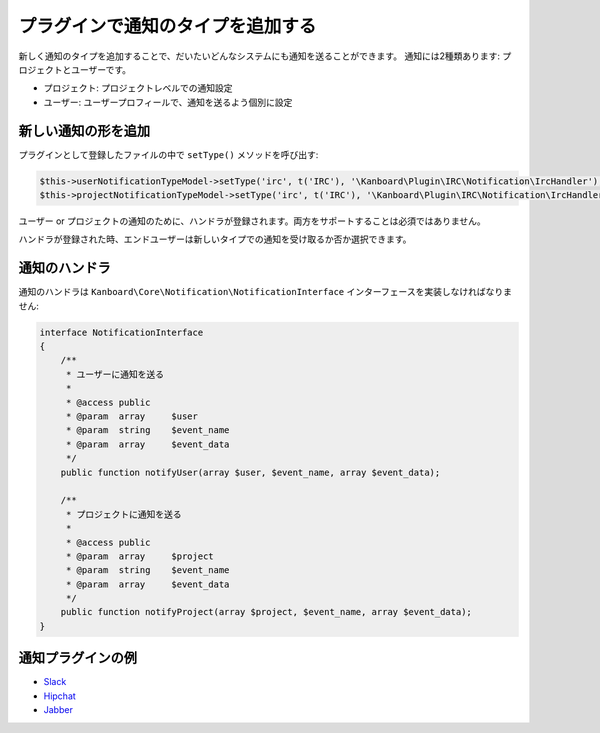 プラグインで通知のタイプを追加する
===================================

新しく通知のタイプを追加することで、だいたいどんなシステムにも通知を送ることができます。
通知には2種類あります: プロジェクトとユーザーです。

-  プロジェクト: プロジェクトレベルでの通知設定
- ユーザー: ユーザープロフィールで、通知を送るよう個別に設定

新しい通知の形を追加
--------------------------------

プラグインとして登録したファイルの中で ``setType()`` メソッドを呼び出す:

.. code:: php

    $this->userNotificationTypeModel->setType('irc', t('IRC'), '\Kanboard\Plugin\IRC\Notification\IrcHandler');
    $this->projectNotificationTypeModel->setType('irc', t('IRC'), '\Kanboard\Plugin\IRC\Notification\IrcHandler');

ユーザー or プロジェクトの通知のために、ハンドラが登録されます。両方をサポートすることは必須ではありません。

ハンドラが登録された時、エンドユーザーは新しいタイプでの通知を受け取るか否か選択できます。

通知のハンドラ
--------------------

通知のハンドラは ``Kanboard\Core\Notification\NotificationInterface`` インターフェースを実装しなければなりません:

.. code:: php

    interface NotificationInterface
    {
        /**
         * ユーザーに通知を送る
         *
         * @access public
         * @param  array     $user
         * @param  string    $event_name
         * @param  array     $event_data
         */
        public function notifyUser(array $user, $event_name, array $event_data);

        /**
         * プロジェクトに通知を送る
         *
         * @access public
         * @param  array     $project
         * @param  string    $event_name
         * @param  array     $event_data
         */
        public function notifyProject(array $project, $event_name, array $event_data);
    }

通知プラグインの例
-------------------------------

-  `Slack <https://github.com/kanboard/plugin-slack>`__
-  `Hipchat <https://github.com/kanboard/plugin-hipchat>`__
-  `Jabber <https://github.com/kanboard/plugin-jabber>`__
